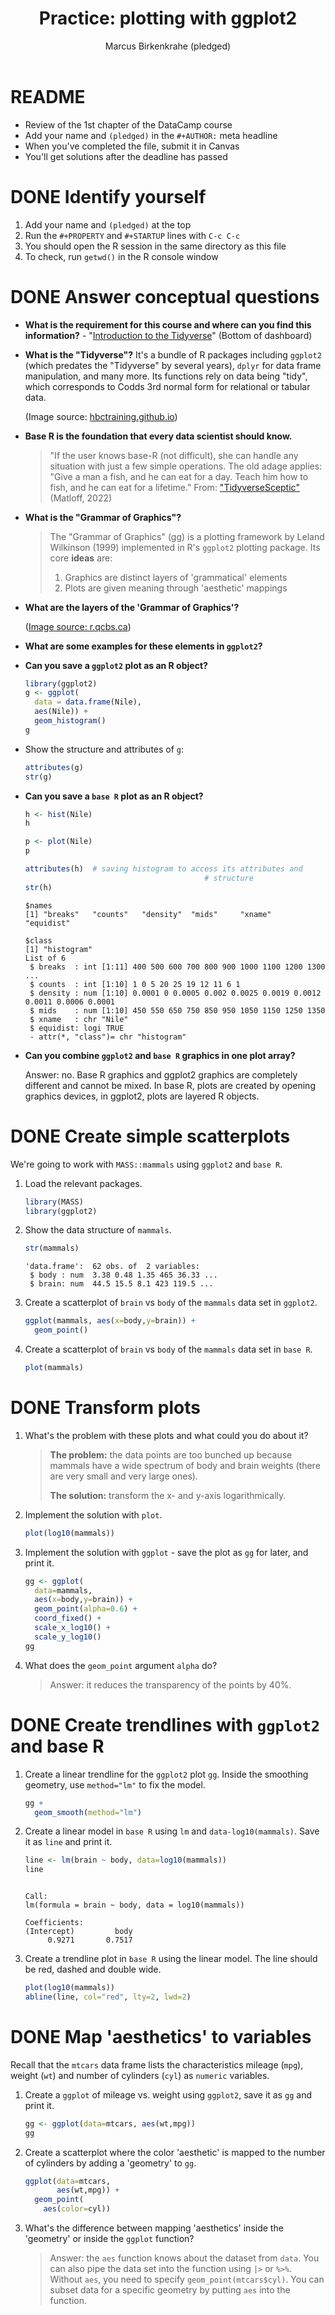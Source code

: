 #+title:Practice: plotting with ggplot2
#+author: Marcus Birkenkrahe (pledged)
#+subttitle: CSC 105, Introduction to Data Science, Lyon College, Fall 24
#+startup: overview hideblocks indent entitiespretty:
#+options: toc:nil num:nil ^:nil:
#+property: header-args:R :session *R* :results output :exports both
* README
- Review of the 1st chapter of the DataCamp course
- Add your name and ~(pledged)~ in the ~#+AUTHOR:~ meta headline
- When you've completed the file, submit it in Canvas
- You'll get solutions after the deadline has passed

* DONE Identify yourself

1) Add your name and ~(pledged)~ at the top
2) Run the ~#+PROPERTY~ and ~#+STARTUP~ lines with ~C-c C-c~
3) You should open the R session in the same directory as this file
4) To check, run ~getwd()~ in the R console window

* DONE Answer conceptual questions

- *What is the requirement for this course and where can you find this
  information?* - "[[https://app.datacamp.com/learn/courses/introduction-to-the-tidyverse][Introduction to the Tidyverse]]" (Bottom of dashboard)
  #+attr_html: :width 600px
  [[../../img/dc_tidyverse.png]]

- *What is the "Tidyverse"?* It's a bundle of R packages including
  ~ggplot2~ (which predates the "Tidyverse" by several years), ~dplyr~ for
  data frame manipulation, and many more. Its functions rely on data
  being "tidy", which corresponds to Codds 3rd normal form for
  relational or tabular data.
  #+attr_html: :width 600xp
  [[../../img//dc_tidyverse1.png]]
  (Image source: [[https://hbctraining.github.io/Intro-to-R/lessons/tidyverse_data_wrangling.html][hbctraining.github.io]])

- *Base R is the foundation that every data scientist should know.*
  #+begin_quote
  "If the user knows base-R (not difficult), she can handle any
  situation with just a few simple operations. The old adage applies:
  "Give a man a fish, and he can eat for a day. Teach him how to
  fish, and he can eat for a lifetime." From: [[https://github.com/matloff/TidyverseSkeptic]["TidyverseSceptic"]]
  (Matloff, 2022)
  #+end_quote

- *What is the "Grammar of Graphics"?*
  #+begin_quote
  The "Grammar of Graphics" (gg) is a plotting framework by Leland
  Wilkinson (1999) implemented in R's ~ggplot2~ plotting package. Its
  core *ideas* are:
  1) Graphics are distinct layers of 'grammatical' elements
  2) Plots are given meaning through 'aesthetic' mappings
  #+end_quote

- *What are the layers of the 'Grammar of Graphics'?*
  #+attr_html: :width 500px
  [[../../img/dc_ggplot2_gglayers.png]]
  ([[https://r.qcbs.ca/workshop03/book-en/grammar-of-graphics-gg-basics.html][Image source: r.qcbs.ca]])

- *What are some examples for these elements in ~ggplot2~?*
  #+attr_html: :width 500px
  [[../../img/dc_ggplot2_gglayers1.png]]

- *Can you save a ~ggplot2~ plot as an R object?*
  #+begin_src R :results graphics file :file ../../img/ggNile1.png 
    library(ggplot2)
    g <- ggplot(
      data = data.frame(Nile),
      aes(Nile)) +
      geom_histogram()
    g
  #+end_src

  #+RESULTS:
  [[file:../../img/ggNile1.png]]

- Show the structure and attributes of =g=:
  #+begin_src R
    attributes(g)
    str(g)
  #+end_src

- *Can you save a ~base R~ plot as an R object?*
  #+begin_src R :results graphics file :file ../../img/Nile.png
    h <- hist(Nile)
    h
  #+end_src

  #+RESULTS:
  [[file:../../img/Nile.png]]


  #+begin_src R :results graphics file :file ../../img/Nileplot.png
    p <- plot(Nile)
    p
  #+end_src

  #+RESULTS:
  [[file:../../img/Nileplot.png]]

  #+begin_src R
    attributes(h)  # saving histogram to access its attributes and
                                            # structure
    str(h)
  #+end_src

  #+RESULTS:
  #+begin_example
  $names
  [1] "breaks"   "counts"   "density"  "mids"     "xname"    "equidist"

  $class
  [1] "histogram"
  List of 6
   $ breaks  : int [1:11] 400 500 600 700 800 900 1000 1100 1200 1300 ...
   $ counts  : int [1:10] 1 0 5 20 25 19 12 11 6 1
   $ density : num [1:10] 0.0001 0 0.0005 0.002 0.0025 0.0019 0.0012 0.0011 0.0006 0.0001
   $ mids    : num [1:10] 450 550 650 750 850 950 1050 1150 1250 1350
   $ xname   : chr "Nile"
   $ equidist: logi TRUE
   - attr(*, "class")= chr "histogram"
  #+end_example


- *Can you combine ~ggplot2~ and ~base R~ graphics in one plot array?*
  #+begin_notes
  Answer: no. Base R graphics and ggplot2 graphics are completely
  different and cannot be mixed. In base R, plots are created by
  opening graphics devices, in ggplot2, plots are layered R objects.
  #+end_notes

* DONE Create simple scatterplots

We're going to work with ~MASS::mammals~ using ~ggplot2~ and ~base R~.

1) Load the relevant packages.

   #+begin_src R :results silent
     library(MASS)
     library(ggplot2)
   #+end_src

2) Show the data structure of ~mammals~.

   #+begin_src R
     str(mammals)
   #+end_src

   #+RESULTS:
   : 'data.frame':	62 obs. of  2 variables:
   :  $ body : num  3.38 0.48 1.35 465 36.33 ...
   :  $ brain: num  44.5 15.5 8.1 423 119.5 ...

3) Create a scatterplot of ~brain~ vs ~body~ of the ~mammals~ data set in
   ~ggplot2~.

   #+begin_src R :results graphics file :file ../../img/mammals_gg2.png
     ggplot(mammals, aes(x=body,y=brain)) +
       geom_point()
   #+end_src

   #+RESULTS:
   [[file:../../img/mammals_gg2.png]]

4) Create a scatterplot of ~brain~ vs ~body~ of the ~mammals~ data set in
   ~base R~.

   #+begin_src R :results graphics file :file ../../img/mammals1.png
     plot(mammals)
   #+end_src

   #+RESULTS:
   [[file:../../img/mammals1.png]]

* DONE Transform plots

1) What's the problem with these plots and what could you do about it?

   #+begin_quote
   *The problem:* the data points are too bunched up because mammals have a wide
   spectrum of body and brain weights (there are very small and very
   large ones).

   *The solution:* transform the x- and y-axis logarithmically.
   #+end_quote

2) Implement the solution with ~plot~.
   #+begin_src R :results graphics file :file ../../img/mammalslog1.png
     plot(log10(mammals))
   #+end_src

   #+RESULTS:
   [[file:../../img/mammalslog1.png]]

3) Implement the solution with ~ggplot~ - save the plot as ~gg~ for later,
   and print it.
   #+begin_src R :results graphics file :file ../../img/mammalslog_gg1.png
     gg <- ggplot(
       data=mammals,
       aes(x=body,y=brain)) +
       geom_point(alpha=0.6) +
       coord_fixed() +
       scale_x_log10() +
       scale_y_log10()
     gg
   #+end_src

   #+RESULTS:
   [[file:../../img/mammalslog_gg1.png]]

4) What does the ~geom_point~ argument ~alpha~ do?

   #+begin_quote
   Answer: it reduces the transparency of the points by 40%.
   #+end_quote

* DONE Create trendlines with =ggplot2= and base R

1) Create a linear trendline for the ~ggplot2~ plot ~gg~. Inside the
   smoothing geometry, use ~method="lm"~ to fix the model.

   #+begin_src R :results graphics file :file ../../img/mammalslog_gg_lm1.png
     gg +
       geom_smooth(method="lm")
   #+end_src

   #+RESULTS:
   [[file:mammalslog_gg_lm1.png]]

2) Create a linear model in ~base R~ using ~lm~ and
   ~data-log10(mammals)~. Save it as ~line~ and print it.

   #+begin_src R
     line <- lm(brain ~ body, data=log10(mammals))
     line
   #+end_src

   #+RESULTS:
   : 
   : Call:
   : lm(formula = brain ~ body, data = log10(mammals))
   : 
   : Coefficients:
   : (Intercept)         body  
   :      0.9271       0.7517

3) Create a trendline plot in ~base R~ using the linear model. The line
   should be red, dashed and double wide.

   #+begin_src R :results graphics file :file ../../img/mammals_lm.png
     plot(log10(mammals))
     abline(line, col="red", lty=2, lwd=2)
   #+end_src

   #+RESULTS:
   [[file:../../img/mammals_lm.png]]

* DONE Map 'aesthetics' to variables

Recall that the ~mtcars~ data frame lists the characteristics mileage
(~mpg~), weight (~wt~) and number of cylinders (~cyl~) as ~numeric~ variables.

1) Create a ~ggplot~ of mileage vs. weight using ~ggplot2~, save it as ~gg~
   and print it.
   #+begin_src R :results graphics file :file ../../img/mtcars_gg_aes1.png
     gg <- ggplot(data=mtcars, aes(wt,mpg))
     gg
   #+end_src

   #+RESULTS:
   [[file:../../img/mtcars_gg_aes1.png]]

2) Create a scatterplot where the color 'aesthetic' is mapped to the
   number of cylinders by adding a 'geometry' to ~gg~.
   #+begin_src R :results graphics file :file ../../img/mtcars_gg_col1.png
     ggplot(data=mtcars,
            aes(wt,mpg)) +
       geom_point(
         aes(color=cyl))
   #+end_src

   #+RESULTS:
   [[file:../../img/mtcars_gg_col1.png]]

3) What's the difference between mapping 'aesthetics' inside the
   'geometry' or inside the ~ggplot~ function?

   #+begin_quote
   Answer: the ~aes~ function knows about the dataset from ~data~. You can
   also pipe the data set into the function using ~|>~ or ~%>%~. Without
   ~aes~, you need to specify ~geom_point(mtcars$cyl)~. You can subset
   data for a specific geometry by putting ~aes~ into the function.
   #+end_quote

